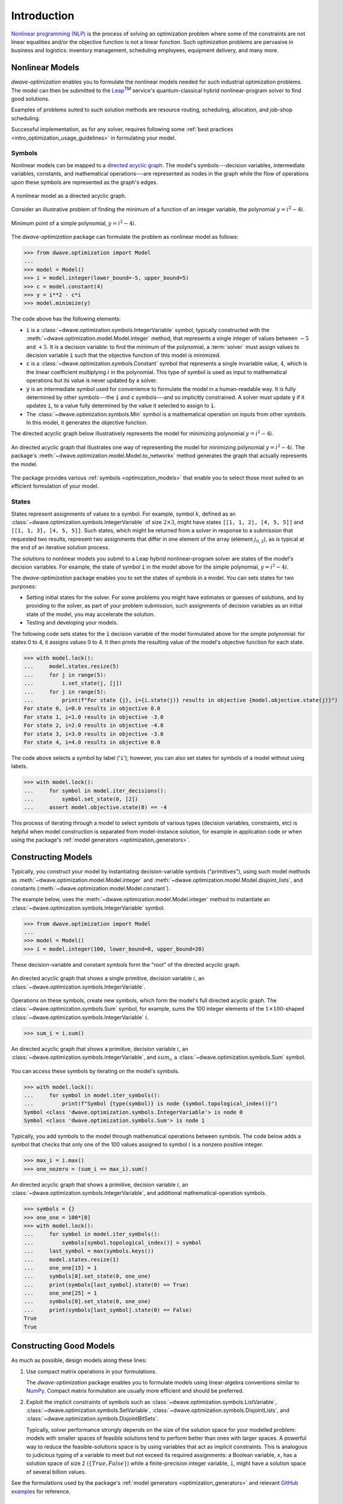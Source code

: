 .. _intro_optimization:

.. |TM| replace:: :sup:`TM`

============
Introduction
============

`Nonlinear programming (NLP) <https://en.wikipedia.org/wiki/Nonlinear_programming>`_ 
is the process of solving an optimization problem where some of the constraints 
are not linear equalities and/or the objective function is not a linear function. 
Such optimization problems are pervasive in business and logistics: inventory 
management, scheduling employees, equipment delivery, and many more. 

.. _intro_optimization_nonlinear_models: 

Nonlinear Models
================

`dwave-optimization` enables you to formulate the nonlinear models needed for 
such industrial optimization problems. The model can then be submitted to the
`Leap <https://cloud.dwavesys.com/leap/>`_\ |TM| service's quantum-classical 
hybrid nonlinear-program solver to find good solutions.

Examples of problems suited to such solution methods are resource routing,
scheduling, allocation, and job-shop scheduling.  

Successful implementation, as for any solver, requires following some 
:ref:`best practices <intro_optimization_usage_guidelines>` in formulating 
your model.  

.. _intro_optimization_symbols: 

Symbols
-------

Nonlinear models can be mapped to a 
`directed acyclic graph <https://en.wikipedia.org/wiki/Directed_acyclic_graph>`_. 
The model's symbols---decision variables, intermediate variables, constants, 
and mathematical operations---are represented as nodes in the graph while the 
flow of operations upon these symbols are represented as the graph's edges.

.. figure:: _images/nonlinear_model_DAG.png
    :name: nonlinearModelDAG
    :alt: Illustrative figure of a directed acyclic graph, with circles 
        representing symbols connected by directional lines with arrowheads.
    :align: center
    :scale: 100%

    A nonlinear model as a directed acyclic graph.

Consider an illustrative problem of finding the minimum of a function of an 
integer variable, the polynomial :math:`y = i^2 - 4i`. 

.. figure:: _images/simple_polynomial_minimization.png
    :name: simplePolynomialMinimization
    :alt: Plot of :math:`y = i^2 - 4i` with the x-axis from about -2 to +3 and 
        the y-axis from -5 to +5, showing a parabola with its minimum at 
        (i,y) of (+2,-4).
    :align: center
    :scale: 100%

    Minimum point of a simple polynomial, :math:`y = i^2 - 4i`. 

The `dwave-optimization` package can formulate the problem as nonlinear model 
as follows:

>>> from dwave.optimization import Model
...
>>> model = Model()
>>> i = model.integer(lower_bound=-5, upper_bound=5)
>>> c = model.constant(4)
>>> y = i**2 - c*i
>>> model.minimize(y)      

The code above has the following elements:

*   :code:`i` is a :class:`~dwave.optimization.symbols.IntegerVariable`  
    symbol, typically constructed with the 
    :meth:`~dwave.optimization.model.Model.integer` method, that represents 
    a single integer of values between :math:`-5` and :math:`+5`. It is a 
    decision variable: to find the minimum of the polynomial, 
    a :term:`solver` must assign values to decision variable :code:`i` such that 
    the objective function of this model is minimized.  
*   :code:`c` is a :class:`~dwave.optimization.symbols.Constant` 
    symbol that represents a single invariable value, :math:`4`, which is 
    the linear coefficient multiplying :math:`i` in the polynomial. This type 
    of symbol is used as input to mathematical operations but its value is never 
    updated by a solver.   
*   :code:`y` is an intermediate symbol used for convenience to formulate 
    the model in a human-readable way. It is fully determined by other 
    symbols---the :code:`i` and :code:`c` symbols---and so implicitly constrained.
    A solver must update :code:`y` if it updates :code:`i`, to a value fully 
    determined by the value it selected to assign to :code:`i`.  
*   The :class:`~dwave.optimization.symbols.Min` symbol is a 
    mathematical operation on inputs from other symbols. In this model, it 
    generates the objective function. 

The directed acyclic graph below illustratively represents the model for 
minimizing polynomial :math:`y = i^2 - 4i`.

.. figure:: _images/simple_polynomial_DAG.png
    :name: simplePolynomialDAG
    :alt: Illustrative directed acyclic graph of the model. The bottom two circles 
        are the :math:`i` and :math:`c` symbols, which connect into :math:`i*i` and
        :math:`c*i` symbols, which then connect to a :math:`y = i*i -c*i` symbol, 
        which connects to a :code:`minimize()` symbol that outputs the objective.  
    :align: center
    :scale: 100%

    An directed acyclic graph that illustrates one way of representing the model 
    for minimizing polynomial :math:`y = i^2 - 4i`. The package's 
    :meth:`~dwave.optimization.model.Model.to_networkx` method generates the 
    graph that actually represents the model.  

The package provides various :ref:`symbols <optimization_models>` that enable 
you to select those most suited to an efficient formulation of your model. 

.. _intro_optimization_states: 

States
------

States represent assignments of values to a symbol. For example, symbol 
:math:`k`, defined as an :class:`~dwave.optimization.symbols.IntegerVariable` 
of size :math:`2 \times 3`, might have states ``[[1, 1, 2], [4, 5, 5]]`` and 
``[[1, 1, 3], [4, 5, 5]]``. Such states, which might be returned from a solver 
in response to a submission that requested two results, represent two assignments 
that differ in one element of the array (element :math:`j_{0,2}`), as is typical 
at the end of an iterative solution process. 

The solutions to nonlinear models you submit to a Leap hybrid nonlinear-program 
solver are states of the model's decision variables. For example, the state of 
symbol :code:`i` in the model above for the simple polynomial, :math:`y = i^2 - 4i`.

The `dwave-optimization` package enables you to set the states of symbols in a 
model. You can sets states for two purposes:

*   Setting initial states for the solver. For some problems you might have 
    estimates or guesses of solutions, and by providing to the solver, as part 
    of your problem submission, such assignments of decision variables as an 
    initial state of the model, you may accelerate the solution.    
*   Testing and developing your models. 

The following code sets states for the :code:`i` decision variable
of the model formulated above for the simple polynomial: for states 0 to 4, it 
assigns values 0 to 4. It then prints the resulting value of the model's objective 
function for each state.  

>>> with model.lock():
...     model.states.resize(5)
...     for j in range(5):
...         i.set_state(j, [j])
...     for j in range(5):
...         print(f"For state {j}, i={i.state(j)} results in objective {model.objective.state(j)}")
For state 0, i=0.0 results in objective 0.0
For state 1, i=1.0 results in objective -3.0
For state 2, i=2.0 results in objective -4.0
For state 3, i=3.0 results in objective -3.0
For state 4, i=4.0 results in objective 0.0

The code above selects a symbol by label ('``i``'); however, you can also set states 
for symbols of a model without using labels. 

>>> with model.lock():
...     for symbol in model.iter_decisions():
...         symbol.set_state(0, [2])
...     assert model.objective.state(0) == -4

This process of iterating through a model to select symbols of various types 
(decision variables, constraints, etc) is helpful when model construction is 
separated from model-instance solution, for example in application code or 
when using the package's :ref:`model generators <optimization_generators>`. 

.. _intro_optimization_constructing_models: 

Constructing Models
===================

Typically, you construct your model by instantiating decision-variable symbols
("primitives"), using such model methods as :meth:`~dwave.optimization.model.Model.integer`
and :meth:`~dwave.optimization.model.Model.disjoint_lists`, and constants
(:meth:`~dwave.optimization.model.Model.constant`).

The example below, uses the :meth:`~dwave.optimization.model.Model.integer`
method to instantiate an :class:`~dwave.optimization.symbols.IntegerVariable`
symbol.

>>> from dwave.optimization import Model
...
>>> model = Model()
>>> i = model.integer(100, lower_bound=0, upper_bound=20)

These decision-variable and constant symbols form the "root" of the directed 
acyclic graph.

.. figure:: _images/primitive_DAG.png
    :name: PrimitiveDAG
    :alt: Illustrative directed acyclic graph of the model. The single circle 
        is the :math:`i` symbol.  
    :align: center
    :scale: 100%

    An directed acyclic graph that shows a single primitive, decision variable 
    :math:`i`, an :class:`~dwave.optimization.symbols.IntegerVariable`.

Operations on these symbols, create new symbols, which form the model's
full directed acyclic graph. The :class:`~dwave.optimization.symbols.Sum`
symbol, for example, sums the 100 integer elements of the 
:math:`1 \times 100`-shaped :class:`~dwave.optimization.symbols.IntegerVariable`
:math:`i`.

>>> sum_i = i.sum()

.. figure:: _images/primitive_and_symbol_DAG.png
    :name: PrimitiveAndSymbolDAG
    :alt: Illustrative directed acyclic graph of the model. The bottom circle 
        is the :math:`i` symbol and the top one is :math:`sum_i`.  
    :align: center
    :scale: 100%

    An directed acyclic graph that shows a primitive, decision variable 
    :math:`i`, an :class:`~dwave.optimization.symbols.IntegerVariable`, 
    and :math:`sum_i`, a :class:`~dwave.optimization.symbols.Sum` symbol.

You can access these symbols by iterating on the model's symbols.

>>> with model.lock():
...     for symbol in model.iter_symbols():
...         print(f"Symbol {type(symbol)} is node {symbol.topological_index()}")
Symbol <class 'dwave.optimization.symbols.IntegerVariable'> is node 0
Symbol <class 'dwave.optimization.symbols.Sum'> is node 1

Typically, you add symbols to the model through mathematical operations
between symbols. The code below adds a symbol that checks that only one
of the 100 values assigned to symbol :math:`i` is a nonzero positive 
integer. 

>>> max_i = i.max()
>>> one_nozero = (sum_i == max_i).sum()

.. figure:: _images/primitive_and_symbols_DAG.png
    :name: PrimitiveAndSymbolsDAG
    :alt: Illustrative directed acyclic graph of the model. The bottom circle 
        is the :math:`i` symbol, next are MAx and Sum circles, and then Equal, 
        and the top circle is SUM.  
    :align: center
    :scale: 100%

    An directed acyclic graph that shows a primitive, decision variable 
    :math:`i`, an :class:`~dwave.optimization.symbols.IntegerVariable`, 
    and additional mathematical-operation symbols.

>>> symbols = {}
>>> one_one = 100*[0]
>>> with model.lock():
...     for symbol in model.iter_symbols():
...         symbols[symbol.topological_index()] = symbol
...     last_symbol = max(symbols.keys())
...     model.states.resize(1)
...     one_one[15] = 1
...     symbols[0].set_state(0, one_one)
...     print(symbols[last_symbol].state(0) == True)
...     one_one[25] = 1
...     symbols[0].set_state(0, one_one)
...     print(symbols[last_symbol].state(0) == False)
True
True

.. _intro_optimization_usage_guidelines:

Constructing Good Models 
======================== 

As much as possible, design models along these lines:

1.  Use compact matrix operations in your formulations.

    The `dwave-optimization` package enables you to formulate models 
    using linear-algebra conventions similar to `NumPy <https://numpy.org/>`_. 
    Compact matrix formulation are usually more efficient and should be preferred. 

2.  Exploit the implicit constraints of symbols such as 
    :class:`~dwave.optimization.symbols.ListVariable`, 
    :class:`~dwave.optimization.symbols.SetVariable`,
    :class:`~dwave.optimization.symbols.DisjointLists`,
    and :class:`~dwave.optimization.symbols.DisjointBitSets`.

    Typically, solver performance strongly depends on the size of the solution
    space for your modelled problem: models with smaller spaces of feasible 
    solutions tend to perform better than ones with larger spaces. A powerful 
    way to reduce the feasible-solutions space is by using variables that act 
    as implicit constraints. This is analogous to judicious typing of a variable 
    to meet but not exceed its required assignments: a Boolean variable, ``x``, 
    has a solution space of size 2 (:math:`\{True, False\}`) while a 
    finite-precision integer variable, ``i``, might have a solution space of 
    several billion values. 

See the formulations used by the package's 
:ref:`model generators <optimization_generators>` and relevant 
`GitHub examples <https://github.com/dwave-examples>`_ for reference.

Example: Compact Matrix Formulation 
-----------------------------------

Like a large class of real-world problems, optimally loading a truck to 
convey the most valuable merchandise while not exceeding limitations on 
carrying weight or allowable volume, can be considered a variation on 
the well-known 
`knapsack optimization problem <https://en.wikipedia.org/wiki/Knapsack_problem>`_. 
The problem is to maximize the total value of items packed in a knapsack 
without exceeding its capacity. 

Such real-world problems, when formulated mathematically for automated solution, 
typically include a data-transformation step that provides the weights and values 
of the problem's items in some structure. Here, an illustrative problem of just 
four items is modeled, with weights and values :math:`30, 10, 40, 20` and 
:math:`10, 20, 30, 40`, respectively, and a maximum capacity of :math:`30` for 
the truck.

For a practical formulation of the knapsack problem, see the code in the 
:class:`~dwave.optimization.generators.knapsack` generator.

This example compares two formulations of a small truck-loading problem: an 
intuitive model that represents multiple binary decisions with multiple binary 
symbols etc. versus a more compact model. The figure below compares the directed 
acyclic graphs for these two formulations.


.. figure:: _images/knapsack_simple_matrix.png
    :name: knapsackSimpleMatrix
    :alt: Illustrative directed acyclic graph of two models. The left graph has ten 
        nodes while the right one has thirty nodes.  
    :align: center
    :scale: 80%

    Comparison between models using compact matrix operations (left) and 
    less-compact operations (right) in formulation. The less-compact formulation 
    has triple the number of symbols. Graphs are created using the package's 
    :meth:`~dwave.optimization.model.Model.to_networkx` method.  

The two tabs below provide the two formulations. 
 
.. tab-set::

    .. tab-item:: Compact Formulation  

        The model in this tab is formulated using compact matrix operations. 

        Instantiate a nonlinear model and add the constant symbols. 

        >>> model = Model()
        >>> weight = model.constant([30, 10, 40, 20])
        >>> value = model.constant([10, 20, 30, 40])
        >>> capacity = model.constant(30)
        
        Add a binary-array variable for the items: which items should be 
        selected for loading into the truck.
        
        >>> items = model.binary(4) 

        Add a constraint that the total weight must not exceed the truck's
        capacity.

        >>> total_weight = items * weight 
        >>> model.add_constraint(total_weight.sum() <= capacity) # doctest: +ELLIPSIS
        <dwave.optimization.symbols.LessEqual at ...>

        Add the objective (transport as much valuable merchandise as possible):

        >>> total_value = items * value
        >>> model.minimize(-total_value.sum())

        The size of this model is a third of the alternative formulation
        shown in the second tab:

        >>> model.num_nodes()
        10

    .. tab-item:: Non-compact Formulation

        The model in this tab is formulated using one binary decision variable 
        per item. Each variable and constant adds a node to the directed 
        acyclic graph.
        
        Instantiate a nonlinear model and add the constant symbols. The weight 
        and value of each item is represented by a symbol.

        >>> model = Model()
        >>> weight0 = model.constant(30) 
        >>> weight1 = model.constant(10)
        >>> weight2 = model.constant(40)
        >>> weight3 = model.constant(20)
        >>> val0 = model.constant(10) 
        >>> val1 = model.constant(20)
        >>> val2 = model.constant(30)
        >>> val3 = model.constant(40)
        >>> capacity = model.constant(30)
        
        Add a binary variable for each item: should that item be loaded into 
        the truck (yes or no?).
        
        >>> item0 = model.binary() 
        >>> item1 = model.binary()
        >>> item2 = model.binary()
        >>> item3 = model.binary()

        Add the constraint on the total weight:

        >>> total_weight = item0*weight0 + item1*weight1 + item2*weight2 + item3*weight3
        >>> model.add_constraint(total_weight <= capacity) # doctest: +ELLIPSIS
        <dwave.optimization.symbols.LessEqual at ...>

        Add the objective to maximize the transported value:

        >>> total_value = item0*val0 + item1*val1 + item2*val2 + item3*val3
        >>> model.minimize(-total_value)

        The size of this model is triple the alternative formulation
        shown in the first tab:

        >>> model.num_nodes()
        29

Compare the two formulations. Prefer compact-matrix formulations for 
your models. 

Example: Implicitly Constrained Symbols 
---------------------------------------

Consider a problem of selecting a route for several destinations 
with the cost increasing on each leg of the itinerary; for the 
example formulated below, one can travel through four destinations 
in any order, one destination per day, with the transportation cost 
per unit of travel doubling every subsequent day.

The figure below shows four destinations as dots labeled ``0`` to
``3``, and plots the least costly (green) and most costly (red) 
routes.

.. figure:: _images/best_worst_routes.png
    :name: bestWorstRoutes
    :alt: Plot of two routes between four points, the green one, (3, 2, 1, 0) is 
          the least costly while the red one, (2, 1, 3, 0), is the most costly.  
    :align: center
    :scale: 80%

    Finding the optimal route between destinations.

The code snippet below defines the cost per leg and the distances 
between the four destinations, with values chosen for simple illustration. 

>>> import numpy as np
...
>>> cost_per_day = [1, 2, 4]
>>> distance_matrix = np.asarray([
...     [0, 1, np.sqrt(10), np.sqrt(34)], 
...     [1, 0, 3, np.sqrt(25)], 
...     [np.sqrt(10), 3, 0, 4], 
...     [np.sqrt(34), np.sqrt(25), 4, 0]])

This section compares two formulations of this small routing problem: an 
intuitive model that uses the generic 
:class:`~dwave.optimization.symbols.BinaryVariable` symbol to represent decisions
on ordering the destinations versus a model that uses the implicitly constrained
:class:`~dwave.optimization.symbols.ListVariable` symbol, where the order of 
destinations is a permutation of values. The figure below compares the directed 
acyclic graphs for these two formulations.


.. figure:: _images/route_models.png
    :name: RouteModels
    :alt: Illustrative directed acyclic graph of two models. The left graph has 
        far fewer nodes than that one the right.  
    :align: center
    :scale: 100%

    Comparison between models using implicitly-constrained decision symbol (left) 
    and explicit constrains on a simple binary symbol (right) in formulation. The 
    first formulation has fewer symbols.    

It is expected that the more compact model that uses implicit constraints 
will perform better. 

The two tabs below provide the two formulations. 
 
.. tab-set::

    .. tab-item:: Implicit Constraints  

        The model in this tab is formulated using the implicitly 
        constrained :class:`~dwave.optimization.symbols.List` symbol. 
 
        >>> model = Model()
        >>> # Add the constants
        >>> cost = model.constant(cost_per_day)
        >>> distances = model.constant(distance_matrix)
        >>> # Add the decision symbol
        >>> route = model.list(4)
        >>> # Optimize the objective
        >>> model.minimize((cost * distances[route[:-1],route[1:]]).sum())

        You can see the objective values for the least and most costly routes 
        as permutations of the :math:`[0, 1, 2, 3]` list as follows:

        >>> with model.lock():
        ...     model.states.resize(2)
        ...     route.set_state(0, [3, 2, 1, 0])
        ...     route.set_state(1, [2, 1, 3, 0])
        ...     print(int(model.objective.state(0)), int(model.objective.state(1)))
        14 36

    .. tab-item:: Explicit Constraints  

        The model in this tab is formulated using explicit constraints on the
        generic :class:`~dwave.optimization.symbols.BinaryVariable` symbol. 
        
        >>> from dwave.optimization.mathematical import add 
        ...
        >>> model = Model()
        >>> # Add the problem constants
        >>> cost = model.constant(cost_per_day)
        >>> distances = model.constant(distance_matrix)

        Define constants that are used to formulate the explicit constraints.

        >>> one = model.constant(1)
        >>> indx_int = model.constant([0, 1, 2, 3])

        Add the decision symbol: for each of the itinerary's four legs, each 
        of the four destinations is represented by a binary variable. If leg 
        1 should be to destination 2, for example, the value of row 1 is
        :math:`False, False, True, False`. This is a representation known as 
        `one-hot encoding <https://en.wikipedia.org/wiki/One-hot>`_. 

        >>> itinerary_loc = model.binary((4, 4))

        Add the objective. Here, the :code:`indx_int` constant converts 
        the binary one-hot variables to an index of the distance matrix. 

        >>> model.minimize(add(*(
        ...     (itinerary_loc[u, pos] * itinerary_loc[v, (pos + 1) % 4] * distances[u, v] +
        ...     itinerary_loc[v, pos] * itinerary_loc[u, (pos + 1) % 4] * distances[v, u]) *
        ...     cost[pos]
        ...     for u in range(4)
        ...     for v in range(u+1, 4)
        ...     for pos in range(3)
        ... )))

        Add explicit one-hot constraints: summing the columns of the 
        decision variable must give ones because each destination is
        visited once; summing rows must give ones because each leg
        visits one destination.

        >>> for i in range(distances.shape()[0]):
        ...     model.add_constraint(itinerary_loc[i, :].sum() <= one)
        ...     model.add_constraint(one <= itinerary_loc[i,:].sum())
        ...     model.add_constraint(itinerary_loc[:, i].sum() <= one)
        ...     model.add_constraint(one <= itinerary_loc[:, i].sum()) # doctest: +ELLIPSIS
        <dwave.optimization.symbols.LessEqual at ...>
        ...

        You can see the objective cost for the least costly route 
        as follows:

        >>> with model.lock():
        ...     model.states.resize(2)
        ...     itinerary_loc.set_state(0, [ 
        ...         [0, 0, 0, 1], 
        ...         [0, 0, 1, 0], 
        ...         [0, 1, 0, 0],
        ...         [1, 0, 0, 0]])
        ...     print(int(model.objective.state(0)))
        14

The directed acyclic graph for the implicitly constrained model has few nodes 
and the model is more efficient.
